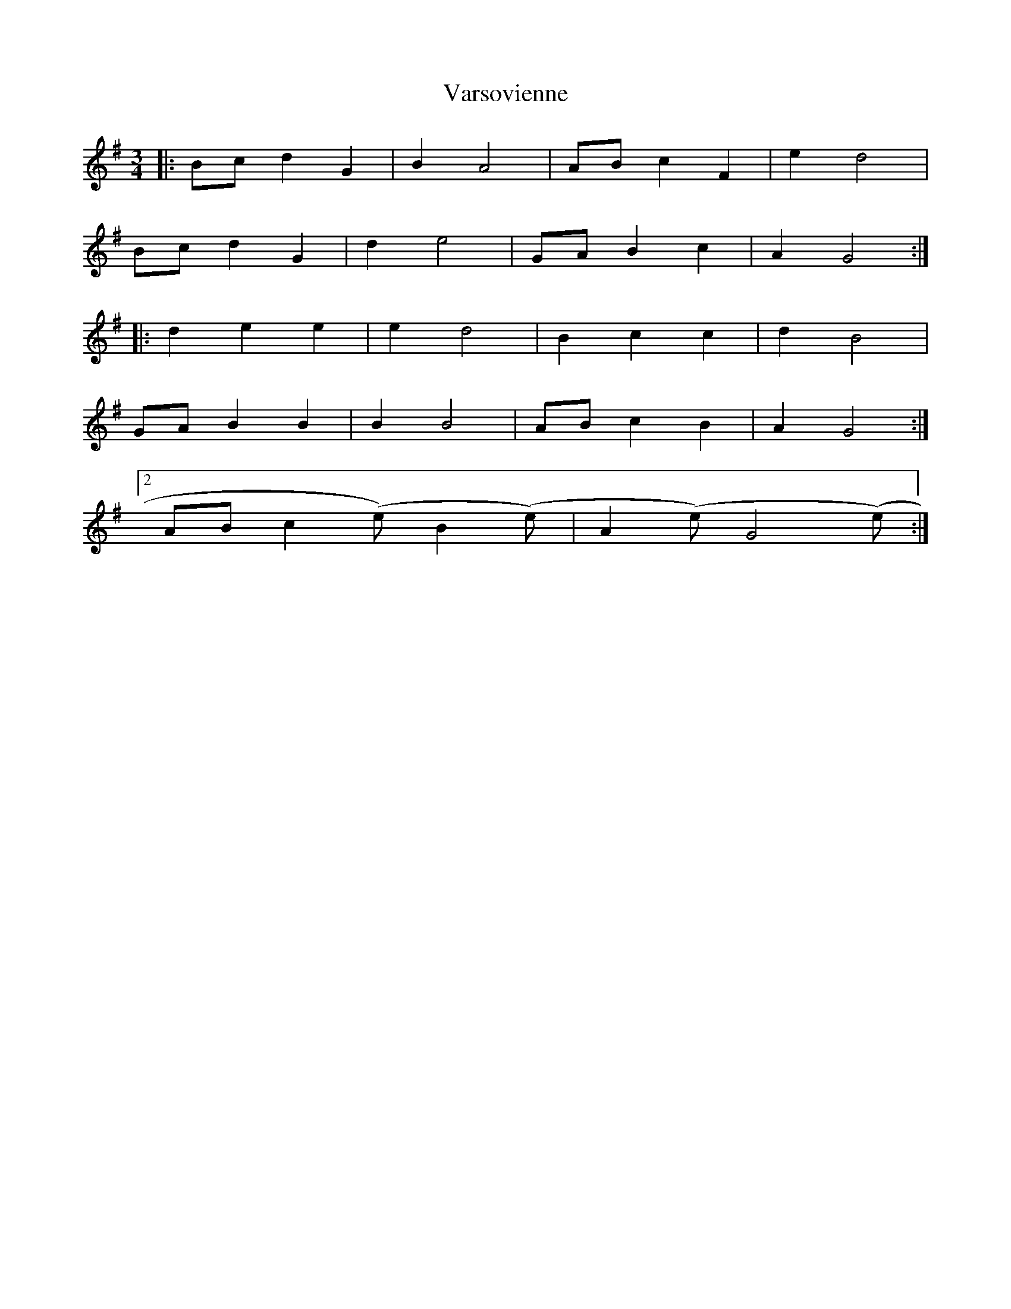 X: 41768
T: Varsovienne
R: mazurka
M: 3/4
K: Gmajor
|:Bc d2 G2|B2 A4|AB c2 F2|e2 d4|
Bc d2 G2|d2 e4|GA B2 c2|A2 G4:|
|:d2 e2 e2|e2 d4|B2 c2 c2|d2 B4|
GA B2 B2|B2 B4|AB c2 B2|A2 G4:|
[2 AB c2(step) B2(step)|A2(step) G4(step):|

